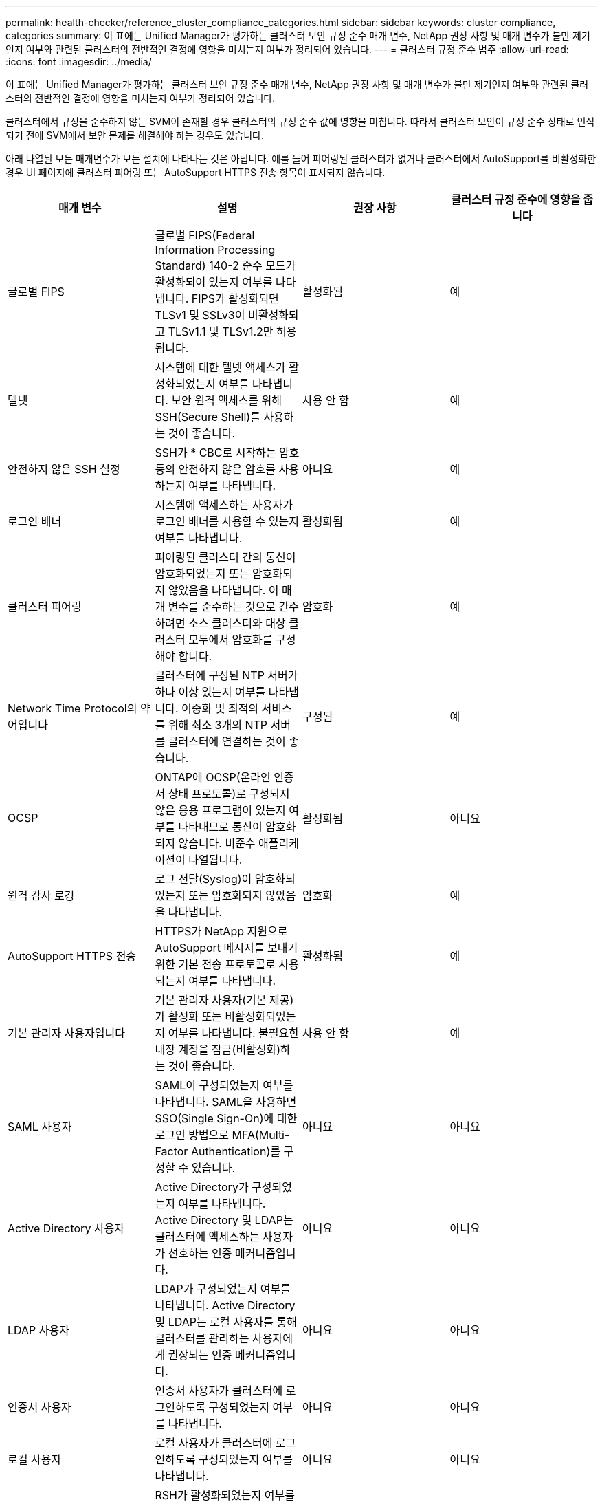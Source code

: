 ---
permalink: health-checker/reference_cluster_compliance_categories.html 
sidebar: sidebar 
keywords: cluster compliance, categories 
summary: 이 표에는 Unified Manager가 평가하는 클러스터 보안 규정 준수 매개 변수, NetApp 권장 사항 및 매개 변수가 불만 제기인지 여부와 관련된 클러스터의 전반적인 결정에 영향을 미치는지 여부가 정리되어 있습니다. 
---
= 클러스터 규정 준수 범주
:allow-uri-read: 
:icons: font
:imagesdir: ../media/


[role="lead"]
이 표에는 Unified Manager가 평가하는 클러스터 보안 규정 준수 매개 변수, NetApp 권장 사항 및 매개 변수가 불만 제기인지 여부와 관련된 클러스터의 전반적인 결정에 영향을 미치는지 여부가 정리되어 있습니다.

클러스터에서 규정을 준수하지 않는 SVM이 존재할 경우 클러스터의 규정 준수 값에 영향을 미칩니다. 따라서 클러스터 보안이 규정 준수 상태로 인식되기 전에 SVM에서 보안 문제를 해결해야 하는 경우도 있습니다.

아래 나열된 모든 매개변수가 모든 설치에 나타나는 것은 아닙니다. 예를 들어 피어링된 클러스터가 없거나 클러스터에서 AutoSupport를 비활성화한 경우 UI 페이지에 클러스터 피어링 또는 AutoSupport HTTPS 전송 항목이 표시되지 않습니다.

[cols="4*"]
|===
| 매개 변수 | 설명 | 권장 사항 | 클러스터 규정 준수에 영향을 줍니다 


 a| 
글로벌 FIPS
 a| 
글로벌 FIPS(Federal Information Processing Standard) 140-2 준수 모드가 활성화되어 있는지 여부를 나타냅니다. FIPS가 활성화되면 TLSv1 및 SSLv3이 비활성화되고 TLSv1.1 및 TLSv1.2만 허용됩니다.
 a| 
활성화됨
 a| 
예



 a| 
텔넷
 a| 
시스템에 대한 텔넷 액세스가 활성화되었는지 여부를 나타냅니다. 보안 원격 액세스를 위해 SSH(Secure Shell)를 사용하는 것이 좋습니다.
 a| 
사용 안 함
 a| 
예



 a| 
안전하지 않은 SSH 설정
 a| 
SSH가 * CBC로 시작하는 암호 등의 안전하지 않은 암호를 사용하는지 여부를 나타냅니다.
 a| 
아니요
 a| 
예



 a| 
로그인 배너
 a| 
시스템에 액세스하는 사용자가 로그인 배너를 사용할 수 있는지 여부를 나타냅니다.
 a| 
활성화됨
 a| 
예



 a| 
클러스터 피어링
 a| 
피어링된 클러스터 간의 통신이 암호화되었는지 또는 암호화되지 않았음을 나타냅니다. 이 매개 변수를 준수하는 것으로 간주하려면 소스 클러스터와 대상 클러스터 모두에서 암호화를 구성해야 합니다.
 a| 
암호화
 a| 
예



 a| 
Network Time Protocol의 약어입니다
 a| 
클러스터에 구성된 NTP 서버가 하나 이상 있는지 여부를 나타냅니다. 이중화 및 최적의 서비스를 위해 최소 3개의 NTP 서버를 클러스터에 연결하는 것이 좋습니다.
 a| 
구성됨
 a| 
예



 a| 
OCSP
 a| 
ONTAP에 OCSP(온라인 인증서 상태 프로토콜)로 구성되지 않은 응용 프로그램이 있는지 여부를 나타내므로 통신이 암호화되지 않습니다. 비준수 애플리케이션이 나열됩니다.
 a| 
활성화됨
 a| 
아니요



 a| 
원격 감사 로깅
 a| 
로그 전달(Syslog)이 암호화되었는지 또는 암호화되지 않았음을 나타냅니다.
 a| 
암호화
 a| 
예



 a| 
AutoSupport HTTPS 전송
 a| 
HTTPS가 NetApp 지원으로 AutoSupport 메시지를 보내기 위한 기본 전송 프로토콜로 사용되는지 여부를 나타냅니다.
 a| 
활성화됨
 a| 
예



 a| 
기본 관리자 사용자입니다
 a| 
기본 관리자 사용자(기본 제공)가 활성화 또는 비활성화되었는지 여부를 나타냅니다. 불필요한 내장 계정을 잠금(비활성화)하는 것이 좋습니다.
 a| 
사용 안 함
 a| 
예



 a| 
SAML 사용자
 a| 
SAML이 구성되었는지 여부를 나타냅니다. SAML을 사용하면 SSO(Single Sign-On)에 대한 로그인 방법으로 MFA(Multi-Factor Authentication)를 구성할 수 있습니다.
 a| 
아니요
 a| 
아니요



 a| 
Active Directory 사용자
 a| 
Active Directory가 구성되었는지 여부를 나타냅니다. Active Directory 및 LDAP는 클러스터에 액세스하는 사용자가 선호하는 인증 메커니즘입니다.
 a| 
아니요
 a| 
아니요



 a| 
LDAP 사용자
 a| 
LDAP가 구성되었는지 여부를 나타냅니다. Active Directory 및 LDAP는 로컬 사용자를 통해 클러스터를 관리하는 사용자에게 권장되는 인증 메커니즘입니다.
 a| 
아니요
 a| 
아니요



 a| 
인증서 사용자
 a| 
인증서 사용자가 클러스터에 로그인하도록 구성되었는지 여부를 나타냅니다.
 a| 
아니요
 a| 
아니요



 a| 
로컬 사용자
 a| 
로컬 사용자가 클러스터에 로그인하도록 구성되었는지 여부를 나타냅니다.
 a| 
아니요
 a| 
아니요



 a| 
원격 셸
 a| 
RSH가 활성화되었는지 여부를 나타냅니다. 보안상의 이유로 RSH를 비활성화해야 합니다. 보안 원격 액세스를 위한 SSH(Secure Shell)가 권장됩니다.
 a| 
사용 안 함
 a| 
예



 a| 
MD5가 사용 중입니다
 a| 
ONTAP 사용자 계정이 덜 안전한 MD5 해시 기능을 사용하고 있는지 여부를 나타냅니다. MD5 해시 사용자 계정을 SHA-512와 같은 보다 안전한 암호화 해시 기능으로 마이그레이션하는 것이 좋습니다.
 a| 
아니요
 a| 
예



 a| 
인증서 발급자 유형
 a| 
사용된 디지털 인증서의 유형을 나타냅니다.
 a| 
CA 서명
 a| 
아니요

|===